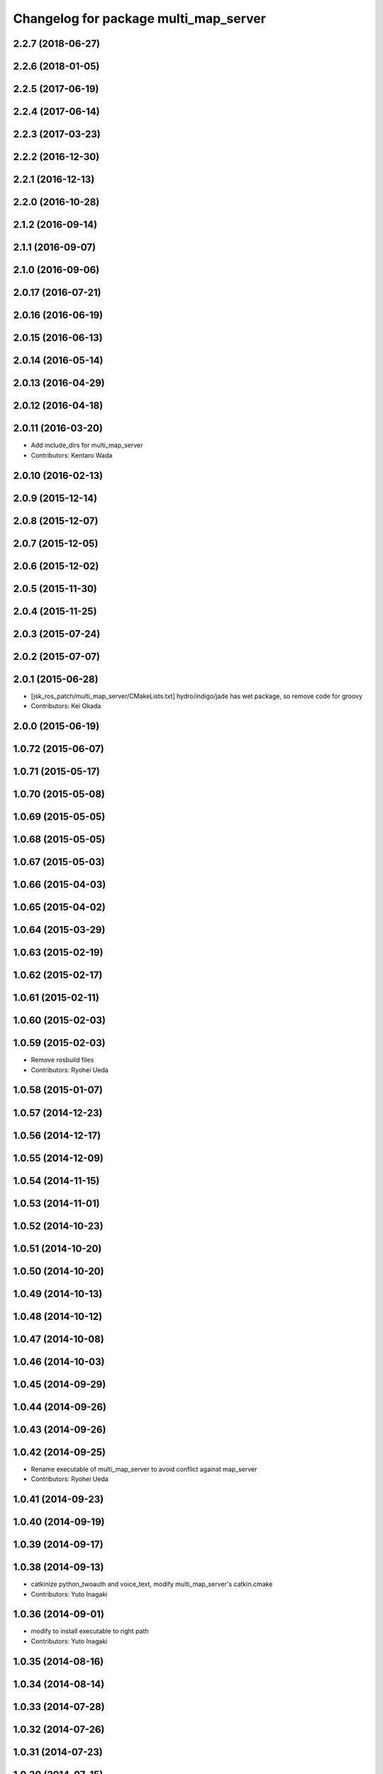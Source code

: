 ^^^^^^^^^^^^^^^^^^^^^^^^^^^^^^^^^^^^^^
Changelog for package multi_map_server
^^^^^^^^^^^^^^^^^^^^^^^^^^^^^^^^^^^^^^

2.2.7 (2018-06-27)
------------------

2.2.6 (2018-01-05)
------------------

2.2.5 (2017-06-19)
------------------

2.2.4 (2017-06-14)
------------------

2.2.3 (2017-03-23)
------------------

2.2.2 (2016-12-30)
------------------

2.2.1 (2016-12-13)
------------------

2.2.0 (2016-10-28)
------------------

2.1.2 (2016-09-14)
------------------

2.1.1 (2016-09-07)
------------------

2.1.0 (2016-09-06)
------------------

2.0.17 (2016-07-21)
-------------------

2.0.16 (2016-06-19)
-------------------

2.0.15 (2016-06-13)
-------------------

2.0.14 (2016-05-14)
-------------------

2.0.13 (2016-04-29)
-------------------

2.0.12 (2016-04-18)
-------------------

2.0.11 (2016-03-20)
-------------------
* Add include_dirs for multi_map_server
* Contributors: Kentaro Wada

2.0.10 (2016-02-13)
-------------------

2.0.9 (2015-12-14)
------------------

2.0.8 (2015-12-07)
------------------

2.0.7 (2015-12-05)
------------------

2.0.6 (2015-12-02)
------------------

2.0.5 (2015-11-30)
------------------

2.0.4 (2015-11-25)
------------------

2.0.3 (2015-07-24)
------------------

2.0.2 (2015-07-07)
------------------

2.0.1 (2015-06-28)
------------------
* [jsk_ros_patch/multi_map_server/CMakeLists.txt] hydro/indigo/jade has wet package, so remove code for groovy
* Contributors: Kei Okada

2.0.0 (2015-06-19)
------------------

1.0.72 (2015-06-07)
-------------------

1.0.71 (2015-05-17)
-------------------

1.0.70 (2015-05-08)
-------------------

1.0.69 (2015-05-05)
-------------------

1.0.68 (2015-05-05)
-------------------

1.0.67 (2015-05-03)
-------------------

1.0.66 (2015-04-03)
-------------------

1.0.65 (2015-04-02)
-------------------

1.0.64 (2015-03-29)
-------------------

1.0.63 (2015-02-19)
-------------------

1.0.62 (2015-02-17)
-------------------

1.0.61 (2015-02-11)
-------------------

1.0.60 (2015-02-03)
-------------------

1.0.59 (2015-02-03)
-------------------
* Remove rosbuild files
* Contributors: Ryohei Ueda

1.0.58 (2015-01-07)
-------------------

1.0.57 (2014-12-23)
-------------------

1.0.56 (2014-12-17)
-------------------

1.0.55 (2014-12-09)
-------------------

1.0.54 (2014-11-15)
-------------------

1.0.53 (2014-11-01)
-------------------

1.0.52 (2014-10-23)
-------------------

1.0.51 (2014-10-20)
-------------------

1.0.50 (2014-10-20)
-------------------

1.0.49 (2014-10-13)
-------------------

1.0.48 (2014-10-12)
-------------------

1.0.47 (2014-10-08)
-------------------

1.0.46 (2014-10-03)
-------------------

1.0.45 (2014-09-29)
-------------------

1.0.44 (2014-09-26)
-------------------

1.0.43 (2014-09-26)
-------------------

1.0.42 (2014-09-25)
-------------------
* Rename executable of multi_map_server to avoid conflict against map_server
* Contributors: Ryohei Ueda

1.0.41 (2014-09-23)
-------------------

1.0.40 (2014-09-19)
-------------------

1.0.39 (2014-09-17)
-------------------

1.0.38 (2014-09-13)
-------------------
* catkinize python_twoauth and voice_text, modify multi_map_server's catkin.cmake
* Contributors: Yuto Inagaki

1.0.36 (2014-09-01)
-------------------
* modify to install executable to right path
* Contributors: Yuto Inagaki

1.0.35 (2014-08-16)
-------------------

1.0.34 (2014-08-14)
-------------------

1.0.33 (2014-07-28)
-------------------

1.0.32 (2014-07-26)
-------------------

1.0.31 (2014-07-23)
-------------------

1.0.30 (2014-07-15)
-------------------

1.0.29 (2014-07-02)
-------------------

1.0.28 (2014-06-24)
-------------------

1.0.27 (2014-06-10)
-------------------

1.0.26 (2014-05-30)
-------------------
* enable depend to map_server for default
* Contributors: Kei Okada

1.0.25 (2014-05-26)
-------------------

1.0.24 (2014-05-24)
-------------------

1.0.23 (2014-05-23)
-------------------

1.0.22 (2014-05-22)
-------------------

1.0.21 (2014-05-20)
-------------------

1.0.20 (2014-05-09)
-------------------

1.0.19 (2014-05-06)
-------------------

1.0.18 (2014-05-04)
-------------------

1.0.17 (2014-04-20)
-------------------

1.0.16 (2014-04-19)
-------------------

1.0.15 (2014-04-19)
-------------------

1.0.14 (2014-04-19)
-------------------

1.0.13 (2014-04-19)
-------------------

1.0.12 (2014-04-18)
-------------------

1.0.11 (2014-04-18)
-------------------

1.0.10 (2014-04-17)
-------------------

1.0.9 (2014-04-12)
------------------

1.0.8 (2014-04-11)
------------------

1.0.6 (2014-04-07)
------------------
* Added support for YAML-CPP 0.5+.
  The new yaml-cpp API removes the "node >> outputvar;" operator, and
  it has a new way of loading documents. There's no version hint in the
  library's headers, so I'm getting the version number from pkg-config.
  This is a port of @ktossell's patch for map_server.
* Contributors: Scott K Logan

1.0.5 (2014-03-31)
------------------
* check if map_server exists under /opt/ros/{ROS_DISTRO}/stacks/navigation/map_server for groovy
* Contributors: Kei Okada

1.0.4 (2014-03-27)
------------------
* multi_map_server: disable map_server for default in build_depend, run_depend
* fix typo CATKIN-DEPENDS -> CATKIN_DEPENDS
* multi_map_server: catkinize
* Contributors: Ryohei Ueda, Kei Okada

1.0.3 (2014-03-19)
------------------
* update revision number to 1.0.3

1.0.2 (2014-03-12)
------------------

1.0.1 (2014-03-07)
------------------

1.0.0 (2014-03-05)
------------------
* add explicit dependency to yaml-cpp as yaml-cpp i sinstalled as a rosdep system dependency
* add multi_map_server, map_server with switch service, (this will publish TF between maps in the future)
* Contributors: Kei Okada, Manabu Saito
